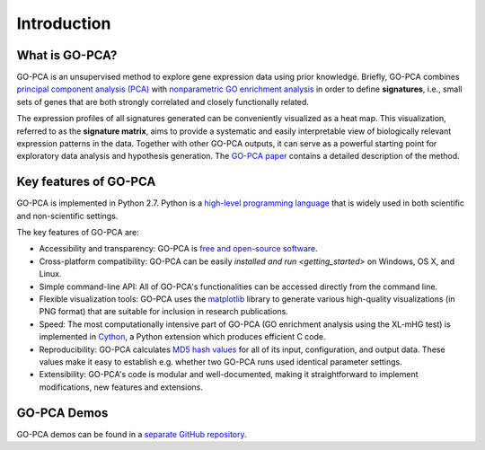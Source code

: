 Introduction
============

What is GO-PCA?
---------------

GO-PCA is an unsupervised method to explore gene expression data using prior
knowledge. Briefly, GO-PCA combines `principal component analysis (PCA)`__
with `nonparametric GO enrichment analysis`__ in order to define
**signatures**, i.e., small sets of genes that are both strongly correlated and
closely functionally related.

__ pca_
__ go_enrich_

The expression profiles of all signatures generated can be conveniently
visualized as a heat map. This visualization, referred to as the
**signature matrix**, aims to provide a systematic and easily interpretable
view of biologically relevant expression patterns in the data. Together with
other GO-PCA outputs, it can serve as a powerful starting point for exploratory
data analysis and hypothesis generation. The `GO-PCA paper`__ contains a
detailed description of the method.

__ go_pca_paper_

.. _pca: https://en.wikipedia.org/wiki/Principal_component_analysis
.. _go_enrich: https://dx.doi.org/10.1186/1471-2105-10-48
.. _go_pca_paper: https://dx.doi.org/10.1371/journal.pone.0143196


Key features of GO-PCA
----------------------

GO-PCA is implemented in Python 2.7. Python is a
`high-level programming language`__ that is widely used in both scientific and
non-scientific settings.

The key features of GO-PCA are:

- Accessibility and transparency: GO-PCA is `free and open-source software`__.
- Cross-platform compatibility: GO-PCA can be easily
  `installed and run <getting_started>` on Windows, OS X, and Linux.
- Simple command-line API: All of GO-PCA's functionalities can be accessed
  directly from the command line.
- Flexible visualization tools: GO-PCA uses the `matplotlib`__ library to
  generate various high-quality visualizations (in PNG format) that are
  suitable for inclusion in research publications.
- Speed: The most computationally intensive part of GO-PCA (GO enrichment
  analysis using the XL-mHG test) is implemented in `Cython`__, a Python
  extension which produces efficient C code.
- Reproducibility: GO-PCA calculates `MD5 hash values`__ for all of its input,
  configuration, and output data. These values make it easy to
  establish e.g. whether two GO-PCA runs used identical parameter settings.
- Extensibility: GO-PCA's code is modular and well-documented, making it
  straightforward to implement modifications, new features and extensions.

__ python_
__ foss_
__ matplotlib_
__ cython_
__ md5

.. _python: https://www.python.org/
.. _foss: https://en.wikipedia.org/wiki/Free_and_open-source_software
.. _matplotlib: http://matplotlib.org/
.. _cython: http://cython.org/A
.. _md5: https://en.wikipedia.org/wiki/MD5


GO-PCA Demos
------------

GO-PCA demos can be found in a `separate GitHub repository`__.

__ demos_

.. _demos: https://github.com/flo-compbio/gopca-demos
